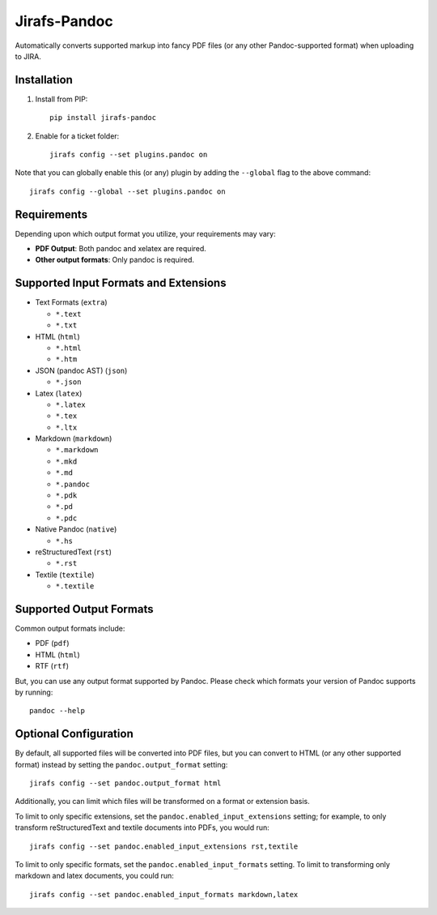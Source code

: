 Jirafs-Pandoc
=============

Automatically converts supported markup into fancy PDF files
(or any other Pandoc-supported format) when uploading to JIRA.

Installation
------------

1. Install from PIP::

    pip install jirafs-pandoc

2. Enable for a ticket folder::

    jirafs config --set plugins.pandoc on

Note that you can globally enable this (or any) plugin by adding the
``--global`` flag to the above command::

    jirafs config --global --set plugins.pandoc on

Requirements
------------

Depending upon which output format you utilize, your requirements
may vary:

* **PDF Output**: Both pandoc and xelatex are required.
* **Other output formats**: Only pandoc is required.

Supported Input Formats and Extensions
--------------------------------------

* Text Formats (``extra``)

  * ``*.text``
  * ``*.txt``

* HTML (``html``)

  * ``*.html``
  * ``*.htm``

* JSON (pandoc AST) (``json``)

  * ``*.json``

* Latex (``latex``)

  * ``*.latex``
  * ``*.tex``
  * ``*.ltx``

* Markdown (``markdown``)

  * ``*.markdown``
  * ``*.mkd``
  * ``*.md``
  * ``*.pandoc``
  * ``*.pdk``
  * ``*.pd``
  * ``*.pdc``

* Native Pandoc (``native``)

  * ``*.hs``

* reStructuredText (``rst``)

  * ``*.rst``

* Textile (``textile``)

  * ``*.textile``

Supported Output Formats
------------------------

Common output formats include:

* PDF (``pdf``)
* HTML (``html``)
* RTF (``rtf``)

But, you can use any output format supported by Pandoc.  Please check
which formats your version of Pandoc supports by running::

    pandoc --help

Optional Configuration
----------------------

By default, all supported files will be converted into PDF files, but
you can convert to HTML (or any other supported format) instead by setting
the ``pandoc.output_format`` setting::

    jirafs config --set pandoc.output_format html

Additionally, you can limit which files will be transformed on a format
or extension basis.

To limit to only specific extensions, set the
``pandoc.enabled_input_extensions`` setting; for example, to only transform
reStructuredText and textile documents into PDFs, you would run::

    jirafs config --set pandoc.enabled_input_extensions rst,textile

To limit to only specific formats, set the
``pandoc.enabled_input_formats`` setting.  To limit to transforming only
markdown and latex documents, you could run::

    jirafs config --set pandoc.enabled_input_formats markdown,latex
